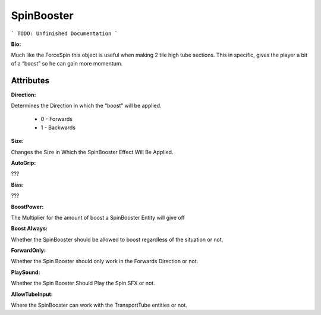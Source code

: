 SpinBooster
=======

```
TODO: Unfinished Documentation
```

**Bio:**

Much like the ForceSpin this object is useful when making 2 tile high tube sections. This in specific, gives the player a bit of a “boost” so he can gain more momentum.

Attributes
-----------

**Direction:** 

Determines the Direction in which the “boost” will be applied. 

	* 0 - Forwards
	* 1 - Backwards

**Size:** 

Changes the Size in Which the SpinBooster Effect Will Be Applied.

**AutoGrip:** 

???

**Bias:** 

???

**BoostPower:** 

The Multiplier for the amount of boost a SpinBooster Entity will give off

**Boost Always:** 

Whether the SpinBooster should be allowed to boost regardless of the situation or not.

**ForwardOnly:**

Whether the Spin Booster should only work in the Forwards Direction or not.

**PlaySound:** 

Whether the Spin Booster Should Play the Spin SFX or not.

**AllowTubeInput:** 

Where the SpinBooster can work with the TransportTube entities or not.
